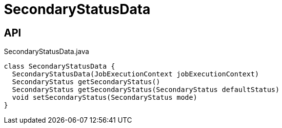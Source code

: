 = SecondaryStatusData
:Notice: Licensed to the Apache Software Foundation (ASF) under one or more contributor license agreements. See the NOTICE file distributed with this work for additional information regarding copyright ownership. The ASF licenses this file to you under the Apache License, Version 2.0 (the "License"); you may not use this file except in compliance with the License. You may obtain a copy of the License at. http://www.apache.org/licenses/LICENSE-2.0 . Unless required by applicable law or agreed to in writing, software distributed under the License is distributed on an "AS IS" BASIS, WITHOUT WARRANTIES OR  CONDITIONS OF ANY KIND, either express or implied. See the License for the specific language governing permissions and limitations under the License.

== API

[source,java]
.SecondaryStatusData.java
----
class SecondaryStatusData {
  SecondaryStatusData(JobExecutionContext jobExecutionContext)
  SecondaryStatus getSecondaryStatus()
  SecondaryStatus getSecondaryStatus(SecondaryStatus defaultStatus)
  void setSecondaryStatus(SecondaryStatus mode)
}
----

